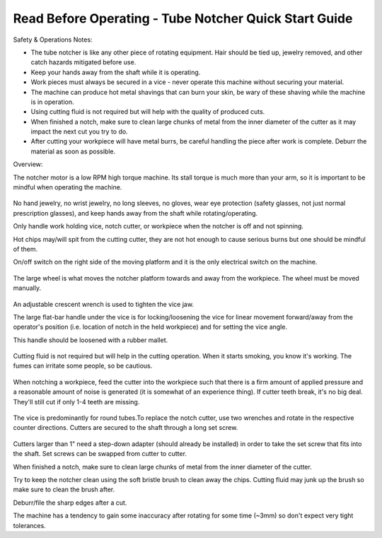 Read Before Operating - Tube Notcher Quick Start Guide
======================================================

Safety & Operations Notes: 


*  The tube notcher is like any other piece of rotating equipment. Hair should be tied up, jewelry removed, and other catch hazards mitigated before use. 

*  Keep your hands away from the shaft while it is operating.

*  Work pieces must always be secured in a vice - never operate this machine without securing your material.

*  The machine can produce hot metal shavings that can burn your skin, be wary of these shaving while the machine is in operation.

*  Using cutting fluid is not required but will help with the quality of produced cuts.

*  When finished a notch, make sure to clean large chunks of metal from the inner diameter of the cutter as it may impact the next cut you try to do.

*  After cutting your workpiece will have metal burrs, be careful handling the piece after work is complete. Deburr the material as soon as possible.
 

Overview: 

The notcher motor is a low RPM high torque machine. Its stall torque is much more than your arm, so it is important to be mindful when operating the machine.

.. figure:: ../_static/images/TUBENOTCH1.jpg
    :figwidth: 600px
    :target: ../_static/images/TUBENOTCH1.jpg

No hand jewelry, no wrist jewelry, no long sleeves, no gloves, wear eye protection (safety glasses, not just normal prescription glasses), and keep hands away from the shaft while rotating/operating.

Only handle work holding vice, notch cutter, or workpiece when the notcher is off and not spinning.

Hot chips may/will spit from the cutting cutter, they are not hot enough to cause serious burns but one should be mindful of them. 

On/off switch on the right side of the moving platform and it is the only electrical switch on the machine.

.. figure:: ../_static/images/TUBENOTCH2.jpg
    :figwidth: 600px
    :target: ../_static/images/TUBENOTCH2.jpg

The large wheel is what moves the notcher platform towards and away from the workpiece. The wheel must be moved manually.

.. figure:: ../_static/images/TUBENOTCH3.jpg
    :figwidth: 600px
    :target: ../_static/images/TUBENOTCH3.jpg

An adjustable crescent wrench is used to tighten the vice jaw.

The large flat-bar handle under the vice is for locking/loosening the vice for linear movement forward/away from the operator's position (i.e. location of notch in the held workpiece) and for setting the vice angle. 
   
This handle should be loosened with a rubber mallet. 

.. figure:: ../_static/images/TUBENOTCH4.jpg
    :figwidth: 600px
    :target: ../_static/images/TUBENOTCH4.jpg


Cutting fluid is not required but will help in the cutting operation. When it starts smoking, you know it's working. The fumes can irritate some people, so be cautious. 

.. figure:: ../_static/images/TUBENOTCH5.jpg
    :figwidth: 600px
    :target: ../_static/images/TUBENOTCH5.jpg

When notching a workpiece, feed the cutter into the workpiece such that there is a firm amount of applied pressure and a reasonable amount of noise is generated (it is somewhat of an experience thing). If cutter teeth break, it's no big deal. They'll still cut if only 1-4 teeth are missing. 

.. figure:: ../_static/images/TUBENOTCH6.jpg
    :figwidth: 600px
    :target: ../_static/images/TUBENOTCH6.jpg

The vice is predominantly for round tubes.To replace the notch cutter, use two wrenches and rotate in the respective counter directions. Cutters are secured to the shaft through a long set screw.

.. figure:: ../_static/images/TUBENOTCH7.jpg
    :figwidth: 600px
    :target: ../_static/images/TUBENOTCH7.jpg

Cutters larger than 1" need a step-down adapter (should already be installed) in order to take the set screw that fits into the shaft. Set screws can be swapped from cutter to cutter.

When finished a notch, make sure to clean large chunks of metal from the inner diameter of the cutter.

Try to keep the notcher clean using the soft bristle brush to clean away the chips. Cutting fluid may junk up the brush so make sure to clean the brush after.

Deburr/file the sharp edges after a cut.

The machine has a tendency to gain some inaccuracy after rotating for some time (~3mm) so don't expect very tight tolerances.

